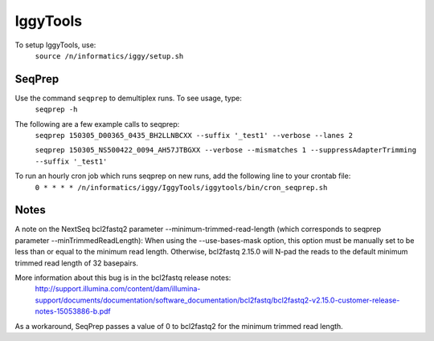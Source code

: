 =========
IggyTools
=========

To setup IggyTools, use:
    ``source /n/informatics/iggy/setup.sh``

SeqPrep
-------

Use the command ``seqprep`` to demultiplex runs. To see usage, type:
    ``seqprep -h``

The following are a few example calls to seqprep:
    ``seqprep 150305_D00365_0435_BH2LLNBCXX --suffix '_test1' --verbose --lanes 2``

    ``seqprep 150305_NS500422_0094_AH57JTBGXX --verbose --mismatches 1 --suppressAdapterTrimming --suffix '_test1'``

To run an hourly cron job which runs seqprep on new runs, add the following line to your crontab file:
    ``0 * * * * /n/informatics/iggy/IggyTools/iggytools/bin/cron_seqprep.sh``


Notes
------
A note on the NextSeq bcl2fastq2 parameter --minimum-trimmed-read-length (which corresponds to seqprep parameter --minTrimmedReadLength):
When using the --use-bases-mask option, this option must be manually set to be less than or equal to the minimum read length. 
Otherwise, bcl2fastq 2.15.0 will N-pad the reads to the default minimum trimmed read length of 32 basepairs.

More information about this bug is in the bcl2fastq release notes:
  http://support.illumina.com/content/dam/illumina-support/documents/documentation/software_documentation/bcl2fastq/bcl2fastq2-v2.15.0-customer-release-notes-15053886-b.pdf

As a workaround, SeqPrep passes a value of 0 to bcl2fastq2 for the minimum trimmed read length.
